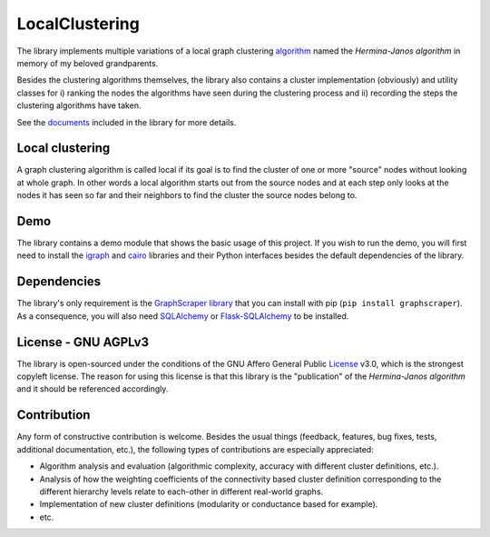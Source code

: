 LocalClustering
====================

The library implements multiple variations of a local graph clustering algorithm_
named the *Hermina-Janos algorithm* in memory of my beloved grandparents.

Besides the clustering algorithms themselves, the library also contains a cluster
implementation (obviously) and utility classes for i) ranking the nodes the algorithms
have seen during the clustering process and ii) recording the steps the clustering
algorithms have taken.

See the documents_ included in the library for more details.

Local clustering
---------------------

A graph clustering algorithm is called local if its goal is to find the cluster
of one or more "source" nodes without looking at whole graph. In other words
a local algorithm starts out from the source nodes and at each step only looks
at the nodes it has seen so far and their neighbors to find the cluster the
source nodes belong to.

Demo
---------

The library contains a demo module that shows the basic usage of this project.
If you wish to run the demo, you will first need to install the igraph_ and
cairo_ libraries and their Python interfaces besides the default dependencies
of the library.

Dependencies
-----------------

The library's only requirement is the GraphScraper_ library_ that you can install
with pip (``pip install graphscraper``). As a consequence, you will also need
SQLAlchemy_ or Flask-SQLAlchemy_ to be installed.

License - GNU AGPLv3
-------------------------

The library is open-sourced under the conditions of the GNU Affero General Public
License_ v3.0, which is the strongest copyleft license. The reason for using this
license is that this library is the "publication" of the *Hermina-Janos algorithm*
and it should be referenced accordingly.

Contribution
-----------------

Any form of constructive contribution is welcome. Besides the usual things
(feedback, features, bug fixes, tests, additional documentation, etc.), the
following types of contributions are especially appreciated:

- Algorithm analysis and evaluation (algorithmic complexity, accuracy with different
  cluster definitions, etc.).

- Analysis of how the weighting coefficients of the connectivity based cluster
  definition corresponding to the different hierarchy levels relate to each-other
  in different real-world graphs.

- Implementation of new cluster definitions (modularity or conductance based for example).

- etc.


.. _algorithm: https://github.com/volfpeter/localclustering/blob/master/documents/algorithm.rst
.. _AGPLv3: https://choosealicense.com/licenses/agpl-3.0/
.. _documents: https://github.com/volfpeter/localclustering/tree/master/documents
.. _Flask-SQLAlchemy: http://flask-sqlalchemy.pocoo.org/
.. _library: https://github.com/volfpeter/graphscraper
.. _License: https://choosealicense.com/licenses/agpl-3.0/
.. _GraphScraper: https://pypi.python.org/pypi/graphscraper
.. _igraph: http://igraph.org
.. _cairo: https://www.cairographics.org/pycairo/
.. _SQLAlchemy: https://www.sqlalchemy.org/
